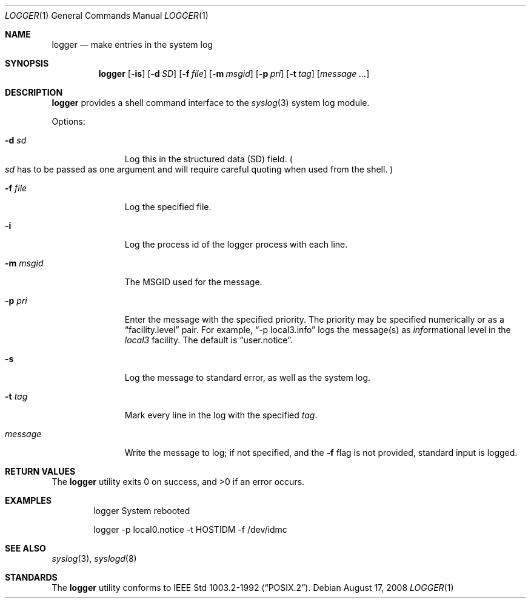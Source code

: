 .\"	$NetBSD: logger.1,v 1.11 2008/11/01 14:03:12 wiz Exp $
.\"
.\" Copyright (c) 1983, 1990, 1993
.\"	The Regents of the University of California.  All rights reserved.
.\"
.\" Redistribution and use in source and binary forms, with or without
.\" modification, are permitted provided that the following conditions
.\" are met:
.\" 1. Redistributions of source code must retain the above copyright
.\"    notice, this list of conditions and the following disclaimer.
.\" 2. Redistributions in binary form must reproduce the above copyright
.\"    notice, this list of conditions and the following disclaimer in the
.\"    documentation and/or other materials provided with the distribution.
.\" 3. Neither the name of the University nor the names of its contributors
.\"    may be used to endorse or promote products derived from this software
.\"    without specific prior written permission.
.\"
.\" THIS SOFTWARE IS PROVIDED BY THE REGENTS AND CONTRIBUTORS ``AS IS'' AND
.\" ANY EXPRESS OR IMPLIED WARRANTIES, INCLUDING, BUT NOT LIMITED TO, THE
.\" IMPLIED WARRANTIES OF MERCHANTABILITY AND FITNESS FOR A PARTICULAR PURPOSE
.\" ARE DISCLAIMED.  IN NO EVENT SHALL THE REGENTS OR CONTRIBUTORS BE LIABLE
.\" FOR ANY DIRECT, INDIRECT, INCIDENTAL, SPECIAL, EXEMPLARY, OR CONSEQUENTIAL
.\" DAMAGES (INCLUDING, BUT NOT LIMITED TO, PROCUREMENT OF SUBSTITUTE GOODS
.\" OR SERVICES; LOSS OF USE, DATA, OR PROFITS; OR BUSINESS INTERRUPTION)
.\" HOWEVER CAUSED AND ON ANY THEORY OF LIABILITY, WHETHER IN CONTRACT, STRICT
.\" LIABILITY, OR TORT (INCLUDING NEGLIGENCE OR OTHERWISE) ARISING IN ANY WAY
.\" OUT OF THE USE OF THIS SOFTWARE, EVEN IF ADVISED OF THE POSSIBILITY OF
.\" SUCH DAMAGE.
.\"
.\"	@(#)logger.1	8.1 (Berkeley) 6/6/93
.\"
.Dd August 17, 2008
.Dt LOGGER 1
.Os
.Sh NAME
.Nm logger
.Nd make entries in the system log
.Sh SYNOPSIS
.Nm
.Op Fl is
.Op Fl d Ar SD
.Op Fl f Ar file
.Op Fl m Ar msgid
.Op Fl p Ar pri
.Op Fl t Ar tag
.Op Ar message ...
.Sh DESCRIPTION
.Nm
provides a shell command interface to the
.Xr syslog  3
system log module.
.Pp
Options:
.Pp
.Bl -tag -width "messageXX"
.It Fl d Ar sd
Log this in the structured data (SD) field.
.Po
.Ar sd
has to be passed as one argument and will require careful quoting when used from
the shell.
.Pc
.It Fl f Ar file
Log the specified file.
.It Fl i
Log the process id of the logger process
with each line.
.It Fl m Ar msgid
The MSGID used for the message.
.It Fl p Ar pri
Enter the message with the specified priority.
The priority may be specified numerically or as a
.Dq facility.level
pair.
For example,
.Dq \-p local3.info
logs the message(s) as
.Ar info Ns rmational
level in the
.Ar local3
facility.
The default is
.Dq user.notice .
.It Fl s
Log the message to standard error, as well as the system log.
.It Fl t Ar tag
Mark every line in the log with the specified
.Ar tag  .
.It Ar message
Write the message to log; if not specified, and the
.Fl f
flag is not provided, standard input is logged.
.El
.Sh RETURN VALUES
.Ex -std logger
.Sh EXAMPLES
.Bd -literal -offset indent -compact
logger System rebooted

logger \-p local0.notice \-t HOSTIDM \-f /dev/idmc
.Ed
.Sh SEE ALSO
.Xr syslog 3 ,
.Xr syslogd 8
.Sh STANDARDS
The
.Nm
utility conforms to
.St -p1003.2-92 .
